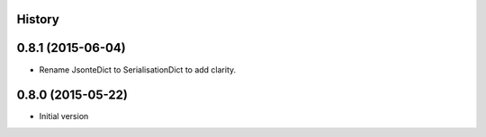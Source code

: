 .. :changelog:

History
-------

0.8.1 (2015-06-04)
------------------
* Rename JsonteDict to SerialisationDict to add clarity.


0.8.0 (2015-05-22)
------------------
* Initial version



